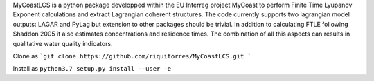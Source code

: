 MyCoastLCS is a python package developped within the EU Interreg project MyCoast to perform Finite Time Lyupanov Exponent calculations and extract Lagrangian coherent structures.
The code currently supports two lagrangian model outputs: LAGAR and PyLag but extension to other packages should be trivial. In addition to calculating FTLE following Shaddon 2005 it 
also estimates concentrations and residence times. The combination of all this aspects can results in qualitative water quality indicators. 

Clone as 
```git clone https://github.com/riquitorres/MyCoastLCS.git ```

Install as 
``python3.7 setup.py install --user -e``


